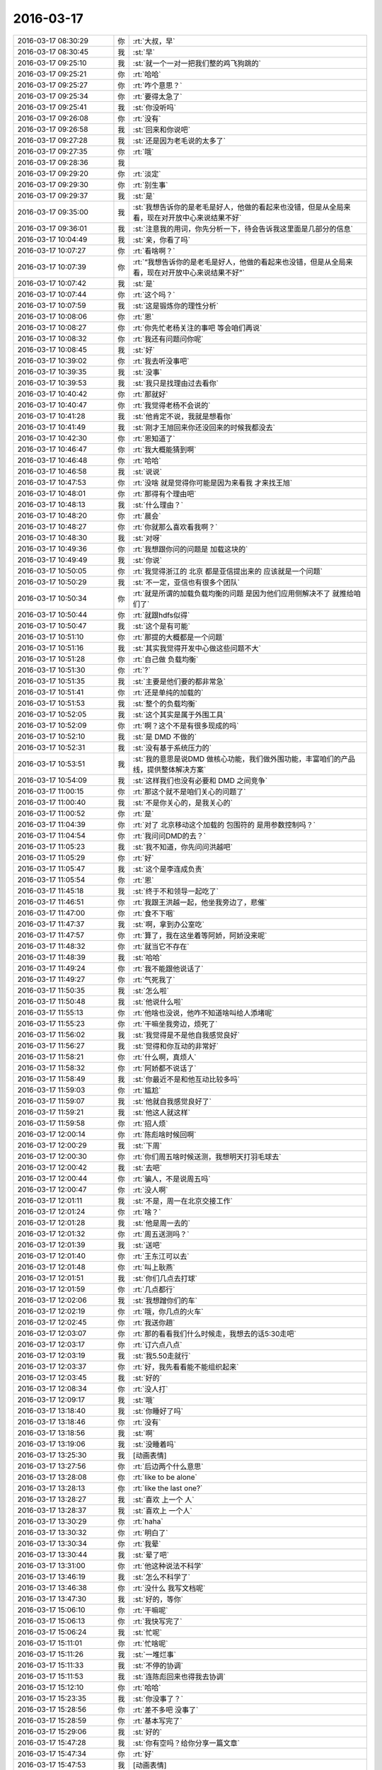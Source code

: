 2016-03-17
-------------

.. list-table::
   :widths: 25, 1, 60

   * - 2016-03-17 08:30:29
     - 你
     - :rt:`大叔，早`
   * - 2016-03-17 08:30:45
     - 我
     - :st:`早`
   * - 2016-03-17 09:25:10
     - 我
     - :st:`就一个一对一把我们整的鸡飞狗跳的`
   * - 2016-03-17 09:25:21
     - 你
     - :rt:`哈哈`
   * - 2016-03-17 09:25:27
     - 你
     - :rt:`咋个意思？`
   * - 2016-03-17 09:25:34
     - 你
     - :rt:`要得太急了`
   * - 2016-03-17 09:25:41
     - 我
     - :st:`你没听吗`
   * - 2016-03-17 09:26:08
     - 你
     - :rt:`没有`
   * - 2016-03-17 09:26:58
     - 我
     - :st:`回来和你说吧`
   * - 2016-03-17 09:27:28
     - 我
     - :st:`还是因为老毛说的太多了`
   * - 2016-03-17 09:27:35
     - 你
     - :rt:`哦`
   * - 2016-03-17 09:28:36
     - 我
     - .. image:: images/43705.jpg
          :width: 100px
   * - 2016-03-17 09:29:20
     - 你
     - :rt:`淡定`
   * - 2016-03-17 09:29:30
     - 你
     - :rt:`别生事`
   * - 2016-03-17 09:29:37
     - 我
     - :st:`是`
   * - 2016-03-17 09:35:00
     - 我
     - :st:`我想告诉你的是老毛是好人，他做的看起来也没错，但是从全局来看，现在对开放中心来说结果不好`
   * - 2016-03-17 09:36:01
     - 我
     - :st:`注意我的用词，你先分析一下，待会告诉我这里面是几部分的信息`
   * - 2016-03-17 10:04:49
     - 我
     - :st:`亲，你看了吗`
   * - 2016-03-17 10:07:27
     - 你
     - :rt:`看啥啊？`
   * - 2016-03-17 10:07:39
     - 你
     - :rt:`“我想告诉你的是老毛是好人，他做的看起来也没错，但是从全局来看，现在对开放中心来说结果不好”`
   * - 2016-03-17 10:07:42
     - 我
     - :st:`是`
   * - 2016-03-17 10:07:44
     - 你
     - :rt:`这个吗？`
   * - 2016-03-17 10:07:59
     - 我
     - :st:`这是锻炼你的理性分析`
   * - 2016-03-17 10:08:06
     - 你
     - :rt:`恩`
   * - 2016-03-17 10:08:27
     - 你
     - :rt:`你先忙老杨关注的事吧 等会咱们再说`
   * - 2016-03-17 10:08:32
     - 你
     - :rt:`我还有问题问你呢`
   * - 2016-03-17 10:08:45
     - 我
     - :st:`好`
   * - 2016-03-17 10:39:02
     - 你
     - :rt:`我去听没事吧`
   * - 2016-03-17 10:39:35
     - 我
     - :st:`没事`
   * - 2016-03-17 10:39:53
     - 我
     - :st:`我只是找理由过去看你`
   * - 2016-03-17 10:40:42
     - 你
     - :rt:`那就好`
   * - 2016-03-17 10:40:47
     - 你
     - :rt:`我觉得老杨不会说的`
   * - 2016-03-17 10:41:28
     - 我
     - :st:`他肯定不说，我就是想看你`
   * - 2016-03-17 10:41:49
     - 我
     - :st:`刚才王旭回来你还没回来的时候我都没去`
   * - 2016-03-17 10:42:30
     - 你
     - :rt:`恩知道了`
   * - 2016-03-17 10:46:47
     - 你
     - :rt:`我大概能猜到啊`
   * - 2016-03-17 10:46:48
     - 你
     - :rt:`哈哈`
   * - 2016-03-17 10:46:58
     - 我
     - :st:`说说`
   * - 2016-03-17 10:47:53
     - 你
     - :rt:`没啥 就是觉得你可能是因为来看我 才来找王旭`
   * - 2016-03-17 10:48:01
     - 你
     - :rt:`那得有个理由吧`
   * - 2016-03-17 10:48:13
     - 我
     - :st:`什么理由？`
   * - 2016-03-17 10:48:20
     - 你
     - :rt:`晨会`
   * - 2016-03-17 10:48:27
     - 你
     - :rt:`你就那么喜欢看我啊？`
   * - 2016-03-17 10:48:30
     - 我
     - :st:`对呀`
   * - 2016-03-17 10:49:36
     - 你
     - :rt:`我想跟你问的问题是 加载这块的`
   * - 2016-03-17 10:49:49
     - 我
     - :st:`你说`
   * - 2016-03-17 10:50:05
     - 你
     - :rt:`我觉得浙江的 北京 都是亚信提出来的 应该就是一个问题`
   * - 2016-03-17 10:50:29
     - 我
     - :st:`不一定，亚信也有很多个团队`
   * - 2016-03-17 10:50:34
     - 你
     - :rt:`就是所谓的加载负载均衡的问题 是因为他们应用侧解决不了 就推给咱们了`
   * - 2016-03-17 10:50:44
     - 你
     - :rt:`就跟hdfs似得`
   * - 2016-03-17 10:50:47
     - 我
     - :st:`这个是有可能`
   * - 2016-03-17 10:51:10
     - 你
     - :rt:`那提的大概都是一个问题`
   * - 2016-03-17 10:51:16
     - 我
     - :st:`其实我觉得开发中心做这些问题不大`
   * - 2016-03-17 10:51:28
     - 你
     - :rt:`自己做 负载均衡`
   * - 2016-03-17 10:51:30
     - 你
     - :rt:`?`
   * - 2016-03-17 10:51:35
     - 我
     - :st:`主要是他们要的都非常急`
   * - 2016-03-17 10:51:41
     - 你
     - :rt:`还是单纯的加载的`
   * - 2016-03-17 10:51:53
     - 我
     - :st:`整个的负载均衡`
   * - 2016-03-17 10:52:05
     - 我
     - :st:`这个其实是属于外围工具`
   * - 2016-03-17 10:52:09
     - 你
     - :rt:`啊？这个不是有很多现成的吗`
   * - 2016-03-17 10:52:10
     - 我
     - :st:`是 DMD 不做的`
   * - 2016-03-17 10:52:31
     - 我
     - :st:`没有基于系统压力的`
   * - 2016-03-17 10:53:51
     - 我
     - :st:`我的意思是说DMD 做核心功能，我们做外围功能，丰富咱们的产品线，提供整体解决方案`
   * - 2016-03-17 10:54:09
     - 我
     - :st:`这样我们也没有必要和 DMD 之间竞争`
   * - 2016-03-17 11:00:15
     - 你
     - :rt:`那这个就不是咱们关心的问题了`
   * - 2016-03-17 11:00:40
     - 我
     - :st:`不是你关心的，是我关心的`
   * - 2016-03-17 11:00:52
     - 你
     - :rt:`是`
   * - 2016-03-17 11:04:39
     - 你
     - :rt:`对了 北京移动这个加载的 包围符的 是用参数控制吗？`
   * - 2016-03-17 11:04:54
     - 你
     - :rt:`我问问DMD的去？`
   * - 2016-03-17 11:05:23
     - 我
     - :st:`我不知道，你先问问洪越吧`
   * - 2016-03-17 11:05:29
     - 你
     - :rt:`好`
   * - 2016-03-17 11:05:47
     - 我
     - :st:`这个是李连成负责`
   * - 2016-03-17 11:05:54
     - 你
     - :rt:`恩`
   * - 2016-03-17 11:45:18
     - 我
     - :st:`终于不和领导一起吃了`
   * - 2016-03-17 11:46:51
     - 你
     - :rt:`我跟王洪越一起，他坐我旁边了，悲催`
   * - 2016-03-17 11:47:00
     - 你
     - :rt:`食不下咽`
   * - 2016-03-17 11:47:37
     - 我
     - :st:`啊，拿到办公室吃`
   * - 2016-03-17 11:47:57
     - 你
     - :rt:`算了，我在这坐着等阿娇，阿娇没来呢`
   * - 2016-03-17 11:48:32
     - 你
     - :rt:`就当它不存在`
   * - 2016-03-17 11:48:39
     - 我
     - :st:`哈哈`
   * - 2016-03-17 11:49:24
     - 你
     - :rt:`我不能跟他说话了`
   * - 2016-03-17 11:49:27
     - 你
     - :rt:`气死我了`
   * - 2016-03-17 11:50:35
     - 我
     - :st:`怎么啦`
   * - 2016-03-17 11:50:48
     - 我
     - :st:`他说什么啦`
   * - 2016-03-17 11:55:13
     - 你
     - :rt:`他啥也没说，他咋不知道啥叫给人添堵呢`
   * - 2016-03-17 11:55:23
     - 你
     - :rt:`干嘛坐我旁边，烦死了`
   * - 2016-03-17 11:56:02
     - 我
     - :st:`我觉得是不是他自我感觉良好`
   * - 2016-03-17 11:56:27
     - 我
     - :st:`觉得和你互动的非常好`
   * - 2016-03-17 11:58:21
     - 你
     - :rt:`什么啊，真烦人`
   * - 2016-03-17 11:58:32
     - 你
     - :rt:`阿娇都不说话了`
   * - 2016-03-17 11:58:49
     - 我
     - :st:`你最近不是和他互动比较多吗`
   * - 2016-03-17 11:59:03
     - 你
     - :rt:`尴尬`
   * - 2016-03-17 11:59:07
     - 我
     - :st:`他就自我感觉良好了`
   * - 2016-03-17 11:59:21
     - 我
     - :st:`他这人就这样`
   * - 2016-03-17 11:59:58
     - 你
     - :rt:`招人烦`
   * - 2016-03-17 12:00:14
     - 你
     - :rt:`陈彪啥时候回啊`
   * - 2016-03-17 12:00:29
     - 我
     - :st:`下周`
   * - 2016-03-17 12:00:30
     - 你
     - :rt:`你们周五啥时候送测，我想明天打羽毛球去`
   * - 2016-03-17 12:00:42
     - 我
     - :st:`去吧`
   * - 2016-03-17 12:00:44
     - 你
     - :rt:`骗人，不是说周五吗`
   * - 2016-03-17 12:00:47
     - 你
     - :rt:`没人啊`
   * - 2016-03-17 12:01:11
     - 我
     - :st:`不是，周一在北京交接工作`
   * - 2016-03-17 12:01:24
     - 你
     - :rt:`啥？`
   * - 2016-03-17 12:01:28
     - 我
     - :st:`他是周一去的`
   * - 2016-03-17 12:01:32
     - 你
     - :rt:`周五送测吗？`
   * - 2016-03-17 12:01:39
     - 我
     - :st:`送吧`
   * - 2016-03-17 12:01:40
     - 你
     - :rt:`王东江可以去`
   * - 2016-03-17 12:01:48
     - 你
     - :rt:`叫上耿燕`
   * - 2016-03-17 12:01:51
     - 我
     - :st:`你们几点去打球`
   * - 2016-03-17 12:01:59
     - 你
     - :rt:`几点都行`
   * - 2016-03-17 12:02:06
     - 我
     - :st:`我想蹭你们的车`
   * - 2016-03-17 12:02:19
     - 你
     - :rt:`哦，你几点的火车`
   * - 2016-03-17 12:02:45
     - 你
     - :rt:`我送你趟`
   * - 2016-03-17 12:03:07
     - 你
     - :rt:`那的看看我们什么时候走，我想去的话5:30走吧`
   * - 2016-03-17 12:03:17
     - 你
     - :rt:`订六点八点`
   * - 2016-03-17 12:03:19
     - 我
     - :st:`我5.50走就行`
   * - 2016-03-17 12:03:37
     - 你
     - :rt:`好，我先看看能不能组织起来`
   * - 2016-03-17 12:03:45
     - 我
     - :st:`好的`
   * - 2016-03-17 12:08:34
     - 你
     - :rt:`没人打`
   * - 2016-03-17 12:09:17
     - 我
     - :st:`哦`
   * - 2016-03-17 13:18:40
     - 我
     - :st:`你睡好了吗`
   * - 2016-03-17 13:18:46
     - 你
     - :rt:`没有`
   * - 2016-03-17 13:18:56
     - 我
     - :st:`啊`
   * - 2016-03-17 13:19:06
     - 我
     - :st:`没睡着吗`
   * - 2016-03-17 13:25:30
     - 我
     - [动画表情]
   * - 2016-03-17 13:27:56
     - 你
     - :rt:`后边两个什么意思`
   * - 2016-03-17 13:28:08
     - 你
     - :rt:`like to be alone`
   * - 2016-03-17 13:28:13
     - 你
     - :rt:`like  the last one?`
   * - 2016-03-17 13:28:27
     - 我
     - :st:`喜欢 上一个 人`
   * - 2016-03-17 13:28:37
     - 我
     - :st:`喜欢上 一个人`
   * - 2016-03-17 13:30:29
     - 你
     - :rt:`haha`
   * - 2016-03-17 13:30:32
     - 你
     - :rt:`明白了`
   * - 2016-03-17 13:30:34
     - 你
     - :rt:`我晕`
   * - 2016-03-17 13:30:44
     - 我
     - :st:`晕了吧`
   * - 2016-03-17 13:31:00
     - 你
     - :rt:`他这种说法不科学`
   * - 2016-03-17 13:46:19
     - 我
     - :st:`怎么不科学了`
   * - 2016-03-17 13:46:38
     - 你
     - :rt:`没什么 我写文档呢`
   * - 2016-03-17 13:47:30
     - 我
     - :st:`好的，等你`
   * - 2016-03-17 15:06:10
     - 你
     - :rt:`干嘛呢`
   * - 2016-03-17 15:06:13
     - 你
     - :rt:`我快写完了`
   * - 2016-03-17 15:06:24
     - 我
     - :st:`忙呢`
   * - 2016-03-17 15:11:01
     - 你
     - :rt:`忙啥呢`
   * - 2016-03-17 15:11:26
     - 我
     - :st:`一堆烂事`
   * - 2016-03-17 15:11:33
     - 我
     - :st:`不停的协调`
   * - 2016-03-17 15:11:53
     - 我
     - :st:`连陈彪回来也得我去协调`
   * - 2016-03-17 15:12:10
     - 你
     - :rt:`哈哈`
   * - 2016-03-17 15:23:35
     - 我
     - :st:`你没事了？`
   * - 2016-03-17 15:28:56
     - 你
     - :rt:`差不多吧 没事了`
   * - 2016-03-17 15:28:59
     - 你
     - :rt:`基本写完了`
   * - 2016-03-17 15:29:06
     - 我
     - :st:`好的`
   * - 2016-03-17 15:47:28
     - 我
     - :st:`你有空吗？给你分享一篇文章`
   * - 2016-03-17 15:47:34
     - 你
     - :rt:`好`
   * - 2016-03-17 15:47:53
     - 我
     - [动画表情]
   * - 2016-03-17 16:07:14
     - 你
     - :rt:`看完了`
   * - 2016-03-17 16:09:40
     - 你
     - :rt:`你忙吗？`
   * - 2016-03-17 16:09:59
     - 我
     - :st:`有点，你说吧`
   * - 2016-03-17 16:10:12
     - 你
     - :rt:`我想把我写的北京移动的软需发给你 你帮我看看行吗？`
   * - 2016-03-17 16:11:20
     - 我
     - :st:`你着急吗？我晚上给你看`
   * - 2016-03-17 16:11:41
     - 你
     - :rt:`不急，好`
   * - 2016-03-17 16:23:24
     - 我
     - :st:`你也可以来`
   * - 2016-03-17 16:23:45
     - 你
     - :rt:`我想去 但是显得特别上赶着`
   * - 2016-03-17 16:23:53
     - 你
     - :rt:`也没人叫我`
   * - 2016-03-17 16:24:01
     - 你
     - :rt:`你去了啊`
   * - 2016-03-17 16:24:08
     - 我
     - :st:`没事，你问东海`
   * - 2016-03-17 16:24:22
     - 我
     - :st:`王志也行`
   * - 2016-03-17 18:16:59
     - 你
     - :rt:`主动性是可以表扬的`
   * - 2016-03-17 18:18:51
     - 我
     - :st:`是`
   * - 2016-03-17 18:22:45
     - 你
     - :rt:`你几点走？`
   * - 2016-03-17 18:23:30
     - 我
     - :st:`待会回去就走`
   * - 2016-03-17 18:23:42
     - 我
     - :st:`就是不知道有没有事`
   * - 2016-03-17 18:24:32
     - 你
     - :rt:`一起吗？`
   * - 2016-03-17 18:24:41
     - 我
     - :st:`好呀`
   * - 2016-03-17 18:24:49
     - 你
     - :rt:`必须让胖子讲`
   * - 2016-03-17 18:24:56
     - 我
     - :st:`是`
   * - 2016-03-17 18:25:03
     - 你
     - :rt:`讲完了让大家复述`
   * - 2016-03-17 18:25:12
     - 我
     - :st:`哈哈`
   * - 2016-03-17 18:25:35
     - 你
     - :rt:`你说对面的那几个掌握的会差点不？`
   * - 2016-03-17 18:25:47
     - 我
     - :st:`会`
   * - 2016-03-17 18:26:09
     - 你
     - :rt:`挤时间培训呗`
   * - 2016-03-17 18:27:12
     - 你
     - :rt:`你坐的离我那么远，还特意做过去`
   * - 2016-03-17 18:27:36
     - 你
     - :rt:`挤胖子的时间，别让他天天惦记买水果`
   * - 2016-03-17 18:28:28
     - 我
     - :st:`接个电话，回来就坐错了`
   * - 2016-03-17 18:46:35
     - 我
     - :st:`我有点事情，你要是着急就先走吧`
   * - 2016-03-17 18:46:43
     - 你
     - :rt:`恩`
   * - 2016-03-17 18:51:05
     - 我
     - :st:`我打算走了`
   * - 2016-03-17 18:56:11
     - 我
     - :st:`你走了？`
   * - 2016-03-17 18:56:42
     - 我
     - :st:`你和阿娇走？`
   * - 2016-03-17 18:58:47
     - 你
     - :rt:`恩`
   * - 2016-03-17 18:59:06
     - 我
     - :st:`好的，你走吧，我自己走`
   * - 2016-03-17 18:59:15
     - 你
     - :rt:`你说的不跟我走了`
   * - 2016-03-17 18:59:20
     - 你
     - :rt:`这么无情拒绝我`
   * - 2016-03-17 18:59:23
     - 你
     - :rt:`生你气了`
   * - 2016-03-17 18:59:31
     - 我
     - :st:`好吧`
   * - 2016-03-17 18:59:45
     - 我
     - :st:`对不起`
   * - 2016-03-17 19:00:04
     - 你
     - :rt:`没关系`